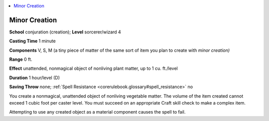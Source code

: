 
.. _`corerulebook.spells.minorcreation`:

.. contents:: \ 

.. _`corerulebook.spells.minorcreation#minor_creation`:

Minor Creation
===============

\ **School**\  conjuration (creation); \ **Level**\  sorcerer/wizard 4

\ **Casting Time**\  1 minute

\ **Components**\  V, S, M (a tiny piece of matter of the same sort of item you plan to create with \ *minor creation)*

\ **Range**\  0 ft.

\ **Effect**\  unattended, nonmagical object of nonliving plant matter, up to 1 cu. ft./level

\ **Duration**\  1 hour/level (D)

\ **Saving Throw**\  none; :ref:`Spell Resistance <corerulebook.glossary#spell_resistance>`\  no

You create a nonmagical, unattended object of nonliving vegetable matter. The volume of the item created cannot exceed 1 cubic foot per caster level. You must succeed on an appropriate Craft skill check to make a complex item.

Attempting to use any created object as a material component causes the spell to fail.

